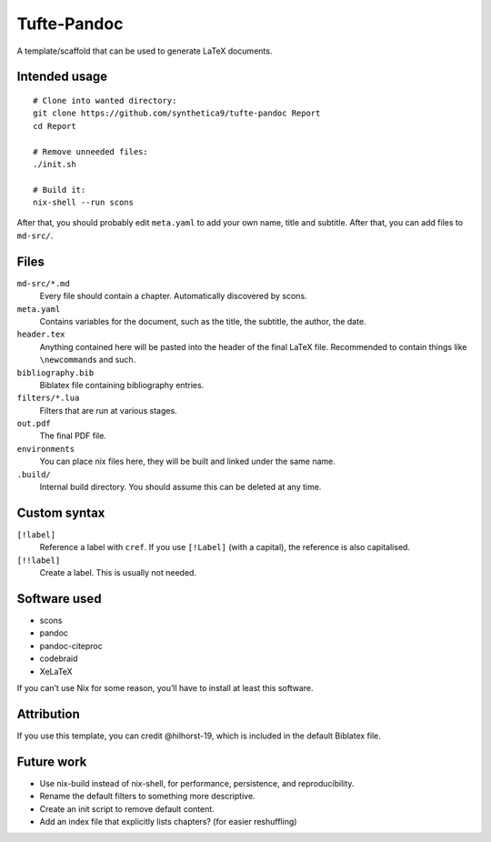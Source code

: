 Tufte-Pandoc
============

.. This file is in RST because gfm doesn't support definition lists.

|Build Status|

A template/scaffold that can be used to generate LaTeX documents.

Intended usage
--------------

::

   # Clone into wanted directory:
   git clone https://github.com/synthetica9/tufte-pandoc Report
   cd Report

   # Remove unneeded files:
   ./init.sh

   # Build it:
   nix-shell --run scons

After that, you should probably edit ``meta.yaml`` to add your own
name, title and subtitle. After that, you can add files to ``md-src/``.

Files
-----

``md-src/*.md``
   Every file should contain a chapter. Automatically discovered by
   scons.

``meta.yaml``
   Contains variables for the document, such as the title, the subtitle,
   the author, the date.

``header.tex``
   Anything contained here will be pasted into the header of the final
   LaTeX file. Recommended to contain things like ``\newcommand``\ s and
   such.

``bibliography.bib``
   Biblatex file containing bibliography entries.

``filters/*.lua``
   Filters that are run at various stages.

``out.pdf``
   The final PDF file.

``environments``
   You can place nix files here, they will be built and linked under the
   same name.

``.build/``
   Internal build directory. You should assume this can be deleted at
   any time.

Custom syntax
-------------

``[!label]``
   Reference a label with ``cref``. If you use ``[!Label]`` (with a
   capital), the reference is also capitalised.

``[!!label]``
   Create a label. This is usually not needed.

Software used
-------------

-  scons
-  pandoc
-  pandoc-citeproc
-  codebraid
-  XeLaTeX

If you can’t use Nix for some reason, you’ll have to install at least
this software.

Attribution
-----------

If you use this template, you can credit @hilhorst-19, which is included
in the default Biblatex file.

Future work
-----------

-  Use nix-build instead of nix-shell, for performance, persistence, and
   reproducibility.
-  Rename the default filters to something more descriptive.
-  Create an init script to remove default content.
-  Add an index file that explicitly lists chapters? (for easier
   reshuffling)

.. |Build Status| image:: https://travis-ci.org/Synthetica9/tufte-pandoc.svg?branch=master
   :target: https://travis-ci.org/Synthetica9/tufte-pandoc
